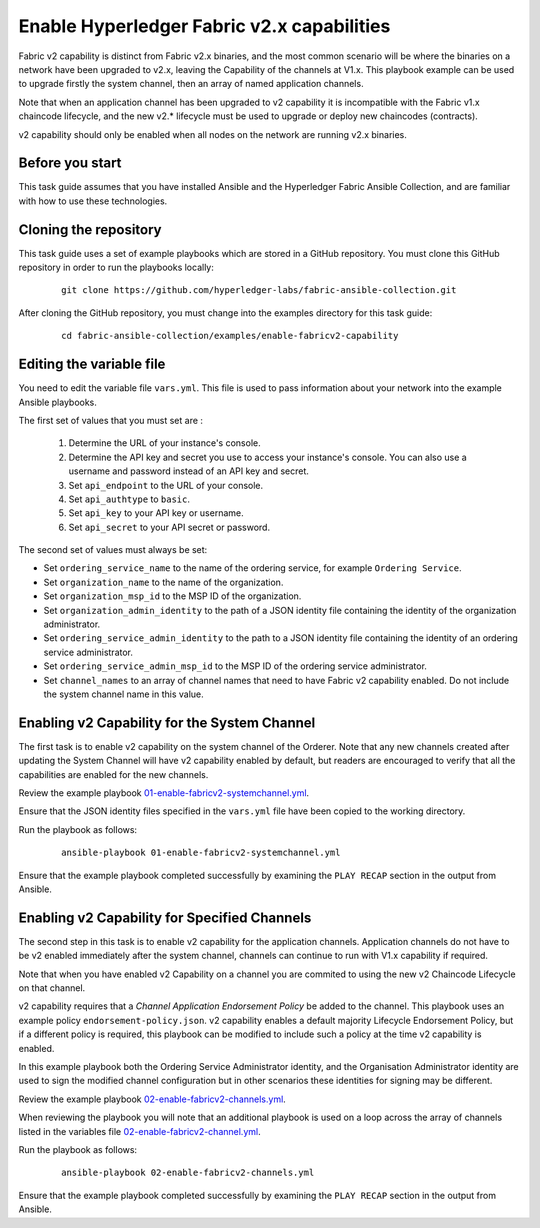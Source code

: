 ..
.. SPDX-License-Identifier: Apache-2.0
..

Enable Hyperledger Fabric v2.x capabilities
===========================================

Fabric v2 capability is distinct from Fabric v2.x binaries, and the most common scenario will be where the binaries on a network have been upgraded to v2.x, leaving the Capability of the channels at V1.x.  This playbook example can be used to upgrade firstly the system channel, then an array of named application channels.

Note that when an application channel has been upgraded to v2 capability it is incompatible with the Fabric v1.x chaincode lifecycle, and the new v2.* lifecycle must be used to upgrade or deploy new chaincodes (contracts).

v2 capability should only be enabled when all nodes on the network are running v2.x binaries.

Before you start
----------------

This task guide assumes that you have installed Ansible and the Hyperledger Fabric Ansible Collection, and are familiar with how to use these technologies.

Cloning the repository
----------------------

This task guide uses a set of example playbooks which are stored in a GitHub repository. You must clone this GitHub repository in order to run the playbooks locally:

    .. highlight:: none

    ::

        git clone https://github.com/hyperledger-labs/fabric-ansible-collection.git

After cloning the GitHub repository, you must change into the examples directory for this task guide:

    ::

        cd fabric-ansible-collection/examples/enable-fabricv2-capability

Editing the variable file
-------------------------

You need to edit the variable file ``vars.yml``. This file is used to pass information about your network into the example Ansible playbooks.

The first set of values that you must set are :

  1. Determine the URL of your instance's console.
  2. Determine the API key and secret you use to access your instance's console. You can also use a username and password instead of an API key and secret.
  3. Set ``api_endpoint`` to the URL of your console.
  4. Set ``api_authtype`` to ``basic``.
  5. Set ``api_key`` to your API key or username.
  6. Set ``api_secret`` to your API secret or password.

The second set of values must always be set:

* Set ``ordering_service_name`` to the name of the ordering service, for example ``Ordering Service``.
* Set ``organization_name`` to the name of the organization.
* Set ``organization_msp_id`` to the MSP ID of the organization.
* Set ``organization_admin_identity`` to the path of a JSON identity file containing the identity of the organization administrator.
* Set ``ordering_service_admin_identity`` to the path to a JSON identity file containing the identity of an ordering service administrator.
* Set ``ordering_service_admin_msp_id`` to the MSP ID of the ordering service administrator.
* Set ``channel_names`` to an array of channel names that need to have Fabric v2 capability enabled. Do not include the system channel name in this value.



Enabling v2 Capability for the System Channel
---------------------------------------------

The first task is to enable v2 capability on the system channel of the Orderer.
Note that any new channels created after updating the System Channel will have v2 capability enabled by default, but readers are encouraged to verify that all the capabilities are enabled for the new channels.

Review the example playbook `01-enable-fabricv2-systemchannel.yml <https://github.com/hyperledger-labs/fabric-ansible-collection/blob/main/examples/enable-fabricv2-capability/01-enable-fabricv2-systemchannel.yml>`_.

Ensure that the JSON identity files specified in the ``vars.yml`` file have been copied to the working directory.

Run the playbook as follows:

  ::

    ansible-playbook 01-enable-fabricv2-systemchannel.yml

Ensure that the example playbook completed successfully by examining the ``PLAY RECAP`` section in the output from Ansible.


Enabling v2 Capability for Specified Channels
---------------------------------------------

The second step in this task is to enable v2 capability for the application channels.  Application channels do not have to be v2 enabled immediately after the system channel, channels can continue to run with V1.x capability if required.

Note that when you have enabled v2 Capability on a channel you are commited to using the new v2 Chaincode Lifecycle on that channel.

v2 capability requires that a *Channel Application Endorsement Policy* be added to the channel.  This playbook uses an example policy ``endorsement-policy.json``.
v2 capability enables a default majority Lifecycle Endorsement Policy, but if a different policy is required, this playbook can be modified to include such a policy at the time v2 capability is enabled.

In this example playbook both the Ordering Service Administrator identity, and the Organisation Administrator identity are used to sign the modified channel configuration but in other scenarios these identities for signing may be different.

Review the example playbook `02-enable-fabricv2-channels.yml <https://github.com/hyperledger-labs/fabric-ansible-collection/blob/main/examples/enable-fabricv2-capability/02-enable-fabricv2-channels.yml>`_.

When reviewing the playbook you will note that an additional playbook is used on a loop across the array of channels listed in the variables file  `02-enable-fabricv2-channel.yml <https://github.com/hyperledger-labs/fabric-ansible-collection/blob/main/examples/enable-fabricv2-capability/tasks/02-enable-fabricv2-channel.yml>`_.

Run the playbook as follows:

  ::

    ansible-playbook 02-enable-fabricv2-channels.yml

Ensure that the example playbook completed successfully by examining the ``PLAY RECAP`` section in the output from Ansible.

